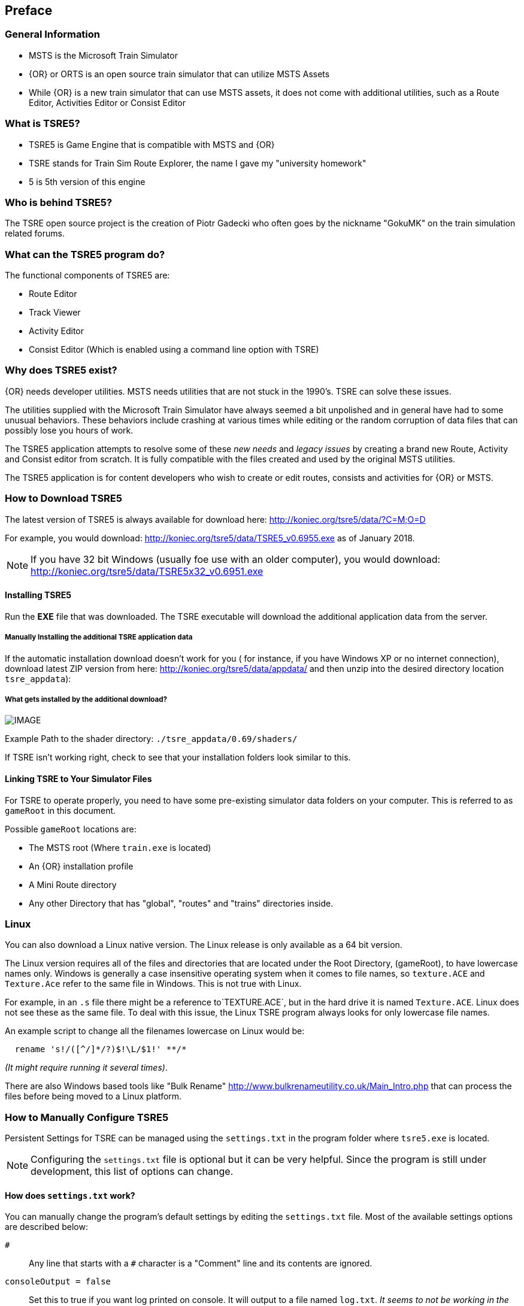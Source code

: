 

:numbered!:
[preface]
== Preface

=== General Information

* MSTS is the Microsoft Train Simulator
* {OR} or ORTS is an open source train simulator that can utilize MSTS Assets
* While {OR} is a new train simulator that can use MSTS assets, it does not come with additional utilities, such as a Route Editor, Activities Editor or Consist Editor

=== What is TSRE5? 

* TSRE5 is Game Engine that is compatible with MSTS and {OR}
* TSRE stands for Train Sim Route Explorer, the name I gave my "university homework"
* 5 is 5th version of this engine

=== Who is behind TSRE5?

The TSRE open source project is the creation of Piotr Gadecki who often goes by the nickname "GokuMK" on the train simulation related forums.


=== What can the TSRE5 program do? 

The functional components of TSRE5 are:

* Route Editor
* Track Viewer
* Activity Editor 
* Consist Editor (Which is enabled using a command line option with TSRE)


=== Why does TSRE5 exist?

{OR} needs developer utilities. MSTS needs utilities that are not stuck in the 1990's.  TSRE can solve these issues.

The utilities supplied with the Microsoft Train Simulator have always seemed a bit unpolished and in general have had to some unusual behaviors.  These behaviors include crashing at various times while editing or the random corruption of data files that can possibly lose you hours of work.

The TSRE5 application attempts to resolve some of these _new needs_ and _legacy issues_ by creating a brand new Route, Activity and Consist editor from scratch. It is fully compatible with the files created and used by the original MSTS utilities.

The TSRE5 application is for content developers who wish to create or edit routes, consists and activities for {OR} or MSTS.

<<<<

=== How to Download TSRE5 


The latest version of TSRE5 is always available for download here: http://koniec.org/tsre5/data/?C=M;O=D

For example, you would download:  http://koniec.org/tsre5/data/TSRE5_v0.6955.exe as of January 2018.

[NOTE]
 If you have 32 bit Windows (usually foe use with an older computer), you would download: http://koniec.org/tsre5/data/TSRE5x32_v0.6951.exe

==== Installing TSRE5

Run the *EXE* file that was downloaded. The TSRE executable will download the additional application data from the server.

===== Manually Installing the additional TSRE application data 

If the automatic installation download doesn’t work for you ( for instance, if you have Windows XP or no internet connection), download latest ZIP version from here: http://koniec.org/tsre5/data/appdata/ and then unzip into the desired directory location `tsre_appdata`):

===== What gets installed by the additional download?

[IMAGE]
image::images/install1.png[]

Example Path to the shader directory:   `./tsre_appdata/0.69/shaders/`

If TSRE isn't working right, check to see that your installation folders look similar to this. 


==== Linking TSRE to Your Simulator Files

For TSRE to operate properly, you need to have some pre-existing simulator data folders on your computer.  This is referred to as `gameRoot` in this document. 

Possible `gameRoot` locations are:

* The MSTS root  (Where `train.exe` is located)
* An {OR} installation profile
* A Mini Route directory
* Any other Directory that has "global", "routes" and "trains" directories inside. 

<<<
=== Linux

You can also download a Linux native version.  The Linux release is only available as a 64 bit version. 

The Linux version requires all of the files and directories that are located under the Root Directory, (gameRoot), to have lowercase names only.  Windows is generally a case insensitive operating system when it comes to file names, so `texture.ACE` and `Texture.Ace` refer to the same file in Windows.  This is not true with Linux. 

For example,  in an `.s` file there might be a reference to`TEXTURE.ACE`, but in the hard drive it is named `Texture.ACE`. Linux does not see these as the same file.  To deal with this issue,  the Linux TSRE program always looks for only lowercase file names. 

An example script to change all the filenames lowercase on Linux would be: 

[source,shell]
----
  rename 's!/([^/]*/?)$!\L/$1!' **/* 
----

_(It might require running it several times)_. 

There are also Windows based tools like "Bulk Rename" http://www.bulkrenameutility.co.uk/Main_Intro.php that can process the files before being moved to a Linux platform.

<<<<

[#settings]
=== How to Manually Configure TSRE5 

Persistent Settings for TSRE can be managed using  the `settings.txt` in the program folder where `tsre5.exe` is located. 

[NOTE]
  Configuring the `settings.txt` file is optional but it can be very helpful. Since the program is still under development, this list of options can change.

==== How does `settings.txt` work?

You can manually change the program's default settings by editing the `settings.txt` file.  Most of the available settings options are described below: 


`#`:: Any line that starts with a `#` character is a "Comment" line and its contents are ignored.

`consoleOutput = false`::  Set this to true if you want log printed on console. It will output to a file named `log.txt`. _It seems to not be working in the current version_ 

`gameRoot = F:/train simulator`::  If you don't want to specify a root directory each time you start the application, enter the path to your desired MSTS/{OR} directory. 

[TIP]
 What is `gameRoot`? It is the directory where MSTS is installed, the {OR} installation profile, a Mini Route directory or any other Directory that has "global", "routes" and "trains" directories inside. 

`routeName = cmk`:: Place a route name here if you want to skip the Load Window and instead use this route on startup.

`startTile[x|y]`:: Optional Route Editor Start Tile position. This overrides the route settings in the `TRK` file. 

  startTileX = -5306 
  startTileY = 14961

`createNewIfNotExist = true`::  Set this to true to auto create new route if the routeName is specified and the route does not already exist. 

[TIP]
 This setting is not recommended for new users.

`writeEnabled = true`::  Set this to false if you want to disable all `Save` functions.

`writeTDB = true`:: Set this to false if you want to disable the `Save Track Database` functions.

`deleteTrWatermarks = true`:: Set this to true if you want to delete `TrWatermarks` objects in `.W` files on save.

`deleteViewDbSpheres = true`:: Set this to true if you want to delete ViewDbSpheres objects in `.W` files on save.

[TIP]
  This option is needed if you are editing an existing MSTS route and have issues with displaying the objects in MSTS/{OR}.

`geoPath = F:/hgst`::  Enter the path to directory where you have .HGT files stored if you want to use the terrain height data import in {RE}.

`systemTheme = true`:: Set to true if you want to use a system theme instead of the default dark one.

`colorConView = #FF0000`:: Consist Viewer custom background color.

`colorShapeView = #00FF00`:: Shape Viewer custom background color.

`toolsHidden = true`::  Set to true if you want to hide all tools in the {RE}.

`usenNumPad = true`::   Set to false if you have keyboard with no numpad 0-9 keys.

`tileLod = 2`::  Tile view distance. 0 = 1x1 tiles, 1 = 3x3 tiles, 2 = 5x5 tiles etc. The default MSTS value is 1.

`objectLod = 4000`:: View distance in meters. tileLod = objectLod/2000 required. The default for the MSTS {RE} is `tileLod = 1, objectLod = 2000`

`maxObjLag = 10`:: Number of new loading threads/frame. IMO, for HDD best value is 2. Lower value for older HDD and CPU, higher for SSD and better CPU. 

`allowObjLag = 1000`:: As above. Lower value may be better for HDD. Higher value increases loading speed on startup but requires SSD.

`fpsLimit = 0`::    Set FPS limit. Default 0 = no limit.

`cameraFov = 20.0`:: {RE} Camera field of view.

`cameraStickToTerrain = true`:: Camera will stick to ground level and follow terrain

`warningBox = true`:: Set to false if you don't want warning window on startup.

`leaveTrackShapeAfterDelete = false`:: Set to true if you want to manually fix broken TDB vectors in {RE}. _Only for advanced users_

`renderTrItems = true`::    Set to true if you want to see TDB items. _Only for advanced users_

`useImperial = false`:: Set to true if you want to use miles instead kilometers etc.  _Does not work currently_

`mainwindowslayout`= PWT:: Default, Other options include "TWP", "PTW", "WTP" etc.  Using just "W" will make all windows be separate.  

`UseQuadTree = false` = Disable or Enable the new rennderer.

`mouseSpeed = 0.5`::  Control mouse movement speed









